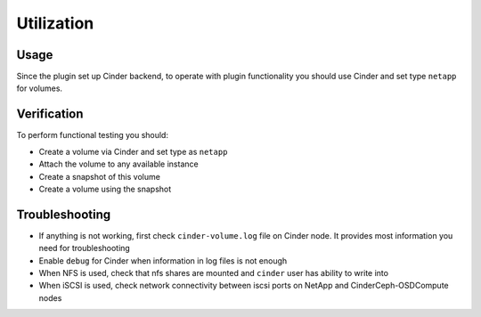 ===========
Utilization
===========

Usage
-----
Since the plugin set up Cinder backend, to operate with plugin functionality you should use Cinder and set type ``netapp`` for volumes.

Verification
------------
To perform functional testing you should:

* Create a volume via Cinder and set type as ``netapp``
* Attach the volume to any available instance
* Create a snapshot of this volume
* Create a volume using the snapshot

Troubleshooting
---------------
* If anything is not working, first check ``cinder-volume.log`` file on Cinder node. It provides most information you need for troubleshooting
* Enable ``debug`` for Cinder when information in log files is not enough
* When NFS is used, check that nfs shares are mounted and ``cinder`` user has ability to write into
* When iSCSI is used, check network connectivity between iscsi ports on NetApp and Cinder\Ceph-OSD\Compute nodes
